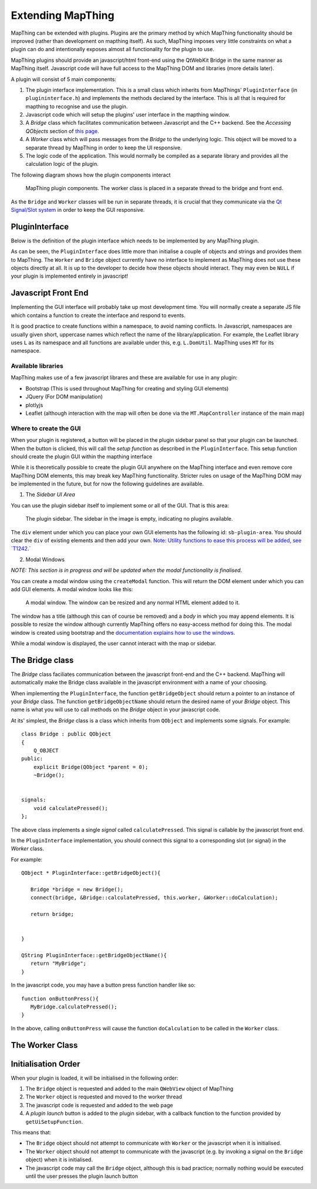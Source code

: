 

Extending MapThing
==================

MapThing can be extended with plugins. Plugins are the primary method by which MapThing functionality should be improved (rather than
development on mapthing itself). As such, MapThing imposes very little constraints on what a plugin can do and intentionally
exposes almost all functionality for the plugin to use. 

MapThing plugins should provide an javascript/html front-end using the QtWebKit Bridge in the same manner as MapThing itself. Javascript code will have
full access to the MapThing DOM and libraries (more details later). 

A plugin will consist of 5 main components:

1. The plugin interface implementation. This is a small class which inherits from MapThings' ``PluginInterface`` (in ``plugininterface.h``) and implements the methods declared by the interface. This is all that is required for
   mapthing to recognise and use the plugin. 
2. Javascript code which will setup the plugins' user interface in the mapthing window. 
3. A `Bridge` class which facilitates communication between Javascript and the C++ backend. See the `Accessing QObjects` section of `this page <http://doc.qt.io/qt-5/qtwebkit-bridge.html>`_.
4. A `Worker` class which will pass messages from the `Bridge` to the underlying logic. This object will be moved to a separate thread by MapThing in order to keep the UI responsive.
5. The logic code of the application. This would normally be compiled as a separate library and provides all the calculation logic of the plugin.

The following diagram shows how the plugin components interact

.. figure:: ../img/pluginarch.png
   
   MapThing plugin components. The worker class is placed in a separate thread to the bridge and front end. 


As the ``Bridge`` and ``Worker`` classes will be run in separate threads, it is crucial that they communicate via the `Qt Signal/Slot system <http://doc.qt.io/qt-5/signalsandslots.html>`_ in order to keep the GUI responsive. 

PluginInterface
---------------

Below is the definition of the plugin interface which needs to be implemented by any MapThing plugin.

.. cpp:class:: PluginInterface
   
   Represents a MapThing plugin and should be implemented by any MapThing plugin. It provides the front end, bridge and worker objects to MapThing.
      
.. cpp:function:: QString PluginInterface::initialiseUi(QProgressBar *)

   Creates the javascript necessary to create the plugin UI and returns it as a QString. ``progressBar`` is a pointer to the main windows ``QProgressBar`` which can be displayed in the status bar and used to provide progress updates on long running jobs
   
.. cpp:function:: QString getUiSetupFunc()
   
   Returns the name of the javascript function which will create the user interface when the plugin is launched.
   
.. cpp:function:: QString getName()
 
   Return the name of the plugin, formatted for human consumption :D
   
.. cpp:function:: QObject * getBridgeObject()

   Returns the C++ object which implements the ``Bridge`` class between the Javascript UI and the ``Worker`` class.
   
.. cpp:function:: QString getBridgeObjectName()

   Returns a QString representing the name of the ``Bridge`` object. This is the name that should be used within Javascript code to access the Bridge. E.g. (in javascript) ``BRIDGE.someMethod()``.

.. cpp:function:: QObject * getWorkerObject()

   Returns the C++ object (inheriting from QObject) which implements the ``Worker`` class to communicate between the ``Bridge`` and the backend logic
   
As can be seen, the ``PluginInterface`` does little more than initialise a couple of objects and strings and provides them to MapThing.
The ``Worker`` and ``Bridge`` object currently have no interface to implement as MapThing does not use these objects directly at all. It is up
to the developer to decide how these objects should interact. They may even be ``NULL`` if your plugin is implemented entirely in javascript!    

Javascript Front End
--------------------

Implementing the GUI interface will probably take up most development time. You will normally create a separate JS file which contains a function to create the interface and respond to events.

It is good practice to create functions within a namespace, to avoid naming conflicts. In Javascript, namespaces are usually given short, uppercase names which reflect the name of the library/application.
For example, the Leaflet library uses ``L`` as its namespace and all functions are available under this, e.g. ``L.DomUtil``.
MapThing uses ``MT`` for its namespace. 


Available libraries
###################

MapThing makes use of a few javascript librares and these are available for use in any plugin:

- Bootstrap (This is used throughout MapThing for creating and styling GUI elements)
- JQuery (For DOM manipulation)
- plotlyjs
- Leaflet (although interaction with the map will often be done via the ``MT.MapController`` instance of the main map)

Where to create the GUI
#######################

When your plugin is registered, a button will be placed in the plugin sidebar panel so that your plugin can be launched. When the button is clicked, this will call
the `setup function` as described in the ``PluginInterface``. This setup function should create the plugin GUI within the mapthing interface

While it is theoretically possible to create the plugin GUI anywhere on the MapThing interface and even remove core MapThing DOM elements,
this may break key MapThing functionality. Stricter rules on usage of the MapThing DOM may be implemented in the future, but for now the following guidelines
are available.

1. The `Sidebar UI Area`

You can use the plugin sidebar itself to implement some or all of the GUI. That is this area:

.. figure:: ../img/sidebar.png

   The plugin sidebar. The sidebar in the image is empty, indicating no plugins available. 
   
The ``div`` element under which you can place your own GUI elements has the following id: ``sb-plugin-area``. 
You should clear the ``div`` of existing elements and then add your own. `Note: Utility functions to ease this process will be added, see `T1242 <http://10.0.0.11/T1242>`_.`


2. Modal Windows

`NOTE: This section is in progress and will be updated when the modal functionality is finalised`.

You can create a modal window using the ``createModal`` function. This will return the DOM element under which you can add GUI elements.
A modal window looks like this:

.. figure:: ../img/modal.png

   A modal window. The window can be resized and any normal HTML element added to it.
   
The window has a title (although this can of course be removed) and a `body` in which you may append elements. It is possible to resize the window
although currently MapThing offers no easy-access method for doing this. 
The modal window is created using bootstrap and the `documentation explains how to use the windows <http://getbootstrap.com/javascript/#modals>`_.

While a modal window is displayed, the user cannot interact with the map or sidebar.
   
The Bridge class
----------------

The `Bridge` class faciliates communication between the javascript front-end and the C++ backend. 
MapThing will automatically make the Bridge class available in the javascript environment with a name of your choosing. 

When implementing the ``PluginInterface``, the function ``getBridgeObject`` should return a pointer to an instance of your `Bridge` class.
The function ``getBridgeObjectName`` should return the desired name of your `Bridge` object. This name is what you will use to call methods on the `Bridge` object 
in your javascript code.

At its' simplest, the `Bridge` class is a class which inherits from ``QObject`` and implements some signals. For example::

   class Bridge : public QObject
   {
       Q_OBJECT
   public:
       explicit Bridge(QObject *parent = 0);
       ~Bridge();
   
  
   signals:
       void calculatePressed();  
   };

The above class implements a single `signal` called ``calculatePressed``. This signal is callable by the javascript front end.

In the ``PluginInterface`` implementation, you should connect this signal to a corresponding slot (or signal) in the `Worker` class. 

For example:: 

   QObject * PluginInterface::getBridgeObject(){
      
      Bridge *bridge = new Bridge();      
      connect(bridge, &Bridge::calculatePressed, this.worker, &Worker::doCalculation);
      
      return bridge;
       
   
   }

   QString PluginInterface::getBridgeObjectName(){
      return "MyBridge";   
   }


In the javascript code, you may have a button press function handler like so::

      function onButtonPress(){      
         MyBridge.calculatePressed();
      }

In the above, calling ``onButtonPress`` will cause the function ``doCalculation`` to be called in the ``Worker`` class.

The Worker Class
----------------


Initialisation Order
--------------------

When your plugin is loaded, it will be initialised in the following order:

1. The ``Bridge`` object is requested and added to the main ``QWebView`` object of MapThing
2. The ``Worker`` object is requested and moved to the worker thread
3. The javascript code is requested and added to the web page
4. A `plugin launch` button is added to the plugin sidebar, with a callback function to the function provided by ``getUiSetupFunction``.

This means that:

- The ``Bridge`` object should not attempt to communicate with ``Worker`` or the javascript when it is initialised.
- The ``Worker`` object should not attempt to communicate with the javascript (e.g. by invoking a signal on the ``Bridge`` object) when it is initialised.
- The javascript code may call the ``Bridge`` object, although this is bad practice; normally nothing would be executed until the user presses the plugin launch button




